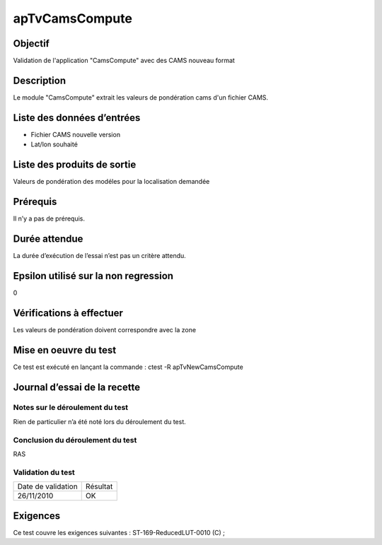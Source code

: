 apTvCamsCompute
~~~~~~~~~~~~~~~~

Objectif
********
Validation de l'application "CamsCompute" avec des CAMS nouveau format

Description
***********

Le module "CamsCompute" extrait les valeurs de pondération cams d'un fichier CAMS.


Liste des données d’entrées
***************************

- Fichier CAMS nouvelle version
- Lat/lon souhaité


Liste des produits de sortie
****************************

Valeurs de pondération des modéles pour la localisation demandée

Prérequis
*********
Il n’y a pas de prérequis.

Durée attendue
***************
La durée d’exécution de l’essai n’est pas un critère attendu.

Epsilon utilisé sur la non regression
*************************************
0

Vérifications à effectuer
**************************
Les valeurs de pondération doivent correspondre avec la zone

Mise en oeuvre du test
**********************

Ce test est exécuté en lançant la commande :
ctest -R apTvNewCamsCompute

Journal d’essai de la recette
*****************************

Notes sur le déroulement du test
--------------------------------
Rien de particulier n’a été noté lors du déroulement du test.

Conclusion du déroulement du test
---------------------------------
RAS

Validation du test
------------------

================== =================
Date de validation    Résultat
26/11/2010              OK
================== =================

Exigences
*********
Ce test couvre les exigences suivantes :
ST-169-ReducedLUT-0010 (C) ;

